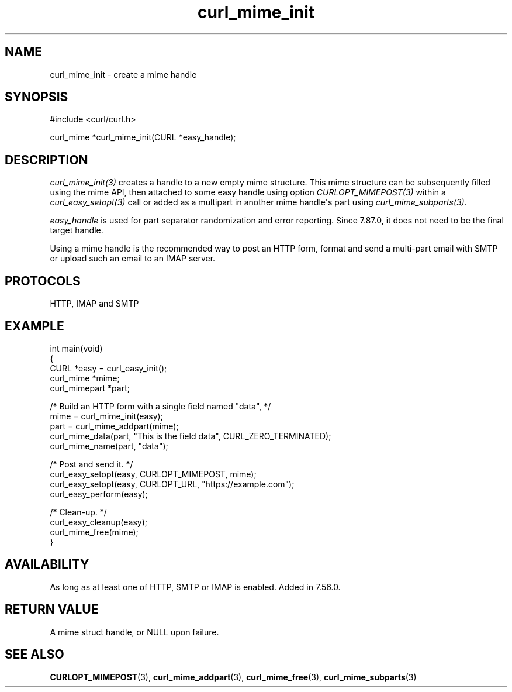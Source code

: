 .\" generated by cd2nroff 0.1 from curl_mime_init.md
.TH curl_mime_init 3 libcurl
.SH NAME
curl_mime_init \- create a mime handle
.SH SYNOPSIS
.nf
#include <curl/curl.h>

curl_mime *curl_mime_init(CURL *easy_handle);
.fi
.SH DESCRIPTION
\fIcurl_mime_init(3)\fP creates a handle to a new empty mime structure.
This mime structure can be subsequently filled using the mime API, then
attached to some easy handle using option \fICURLOPT_MIMEPOST(3)\fP within
a \fIcurl_easy_setopt(3)\fP call or added as a multipart in another mime
handle\(aqs part using \fIcurl_mime_subparts(3)\fP.

\fIeasy_handle\fP is used for part separator randomization and error
reporting. Since 7.87.0, it does not need to be the final target handle.

Using a mime handle is the recommended way to post an HTTP form, format and
send a multi\-part email with SMTP or upload such an email to an IMAP server.
.SH PROTOCOLS
HTTP, IMAP and SMTP
.SH EXAMPLE
.nf
int main(void)
{
  CURL *easy = curl_easy_init();
  curl_mime *mime;
  curl_mimepart *part;

  /* Build an HTTP form with a single field named "data", */
  mime = curl_mime_init(easy);
  part = curl_mime_addpart(mime);
  curl_mime_data(part, "This is the field data", CURL_ZERO_TERMINATED);
  curl_mime_name(part, "data");

  /* Post and send it. */
  curl_easy_setopt(easy, CURLOPT_MIMEPOST, mime);
  curl_easy_setopt(easy, CURLOPT_URL, "https://example.com");
  curl_easy_perform(easy);

  /* Clean-up. */
  curl_easy_cleanup(easy);
  curl_mime_free(mime);
}
.fi
.SH AVAILABILITY
As long as at least one of HTTP, SMTP or IMAP is enabled. Added in 7.56.0.
.SH RETURN VALUE
A mime struct handle, or NULL upon failure.
.SH SEE ALSO
.BR CURLOPT_MIMEPOST (3),
.BR curl_mime_addpart (3),
.BR curl_mime_free (3),
.BR curl_mime_subparts (3)
